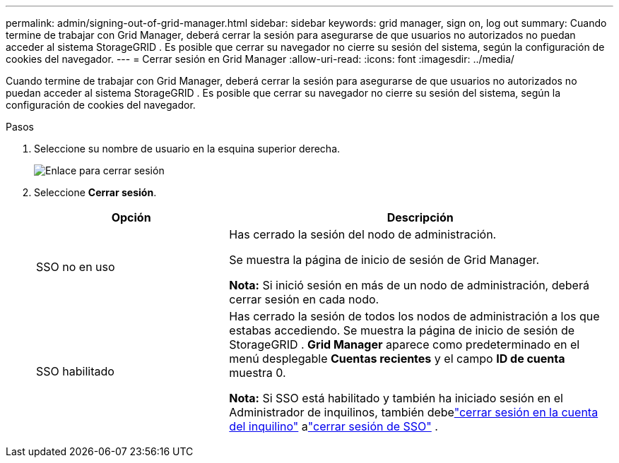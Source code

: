 ---
permalink: admin/signing-out-of-grid-manager.html 
sidebar: sidebar 
keywords: grid manager, sign on, log out 
summary: Cuando termine de trabajar con Grid Manager, deberá cerrar la sesión para asegurarse de que usuarios no autorizados no puedan acceder al sistema StorageGRID .  Es posible que cerrar su navegador no cierre su sesión del sistema, según la configuración de cookies del navegador. 
---
= Cerrar sesión en Grid Manager
:allow-uri-read: 
:icons: font
:imagesdir: ../media/


[role="lead"]
Cuando termine de trabajar con Grid Manager, deberá cerrar la sesión para asegurarse de que usuarios no autorizados no puedan acceder al sistema StorageGRID .  Es posible que cerrar su navegador no cierre su sesión del sistema, según la configuración de cookies del navegador.

.Pasos
. Seleccione su nombre de usuario en la esquina superior derecha.
+
image::../media/sign_out.png[Enlace para cerrar sesión]

. Seleccione *Cerrar sesión*.
+
[cols="1a,2a"]
|===
| Opción | Descripción 


 a| 
SSO no en uso
 a| 
Has cerrado la sesión del nodo de administración.

Se muestra la página de inicio de sesión de Grid Manager.

*Nota:* Si inició sesión en más de un nodo de administración, deberá cerrar sesión en cada nodo.



 a| 
SSO habilitado
 a| 
Has cerrado la sesión de todos los nodos de administración a los que estabas accediendo.  Se muestra la página de inicio de sesión de StorageGRID .  *Grid Manager* aparece como predeterminado en el menú desplegable *Cuentas recientes* y el campo *ID de cuenta* muestra 0.

*Nota:* Si SSO está habilitado y también ha iniciado sesión en el Administrador de inquilinos, también debelink:../tenant/signing-out-of-tenant-manager.html["cerrar sesión en la cuenta del inquilino"] alink:configuring-sso.html["cerrar sesión de SSO"] .

|===

